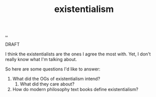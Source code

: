 :PROPERTIES:
:ID: 0ca0f3d5-ecae-40fe-9e79-2f24e6780079
:END:
#+TITLE: existentialism

[[file:..][..]]

DRAFT

I think the existentialists are the ones I agree the most with.
Yet, I don't really know what I'm talking about.

So here are some questions I'd like to answer:

1. What did the OGs of existentialism intend?
   1. What did they care about?
2. How do modern philosophy text books define existentialism?
